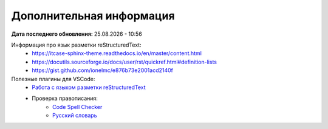 Дополнительная информация
-------------------------

:Дата последнего обновления: |datetime|

Информация про язык разметки reStructuredText:
    * https://itcase-sphinx-theme.readthedocs.io/en/master/content.html
    * https://docutils.sourceforge.io/docs/user/rst/quickref.html#definition-lists
    * https://gist.github.com/ionelmc/e876b73e2001acd2140f

Полезные плагины для VSCode:
    * `Работа с языком разметки reStructuredText <https://marketplace.visualstudio.com/items?itemName=lextudio.restructuredtext>`_
    * Проверка правописания:
        * `Code Spell Checker <https://marketplace.visualstudio.com/items?itemName=streetsidesoftware.code-spell-checker>`_
        * `Русский словарь <https://marketplace.visualstudio.com/items?itemName=streetsidesoftware.code-spell-checker-russian>`_


.. |datetime| date:: %d.%m.%Y - %H:%M